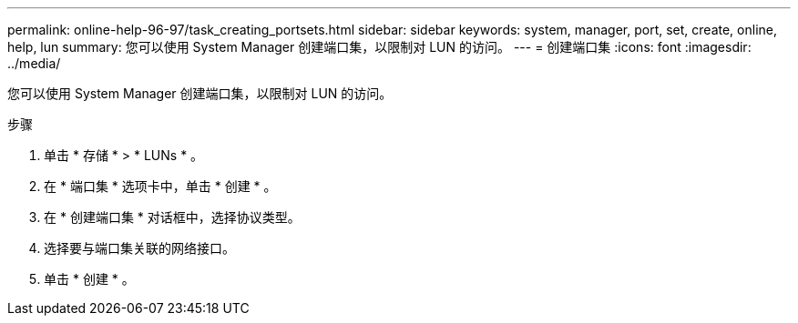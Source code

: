 ---
permalink: online-help-96-97/task_creating_portsets.html 
sidebar: sidebar 
keywords: system, manager, port, set, create, online, help, lun 
summary: 您可以使用 System Manager 创建端口集，以限制对 LUN 的访问。 
---
= 创建端口集
:icons: font
:imagesdir: ../media/


[role="lead"]
您可以使用 System Manager 创建端口集，以限制对 LUN 的访问。

.步骤
. 单击 * 存储 * > * LUNs * 。
. 在 * 端口集 * 选项卡中，单击 * 创建 * 。
. 在 * 创建端口集 * 对话框中，选择协议类型。
. 选择要与端口集关联的网络接口。
. 单击 * 创建 * 。

